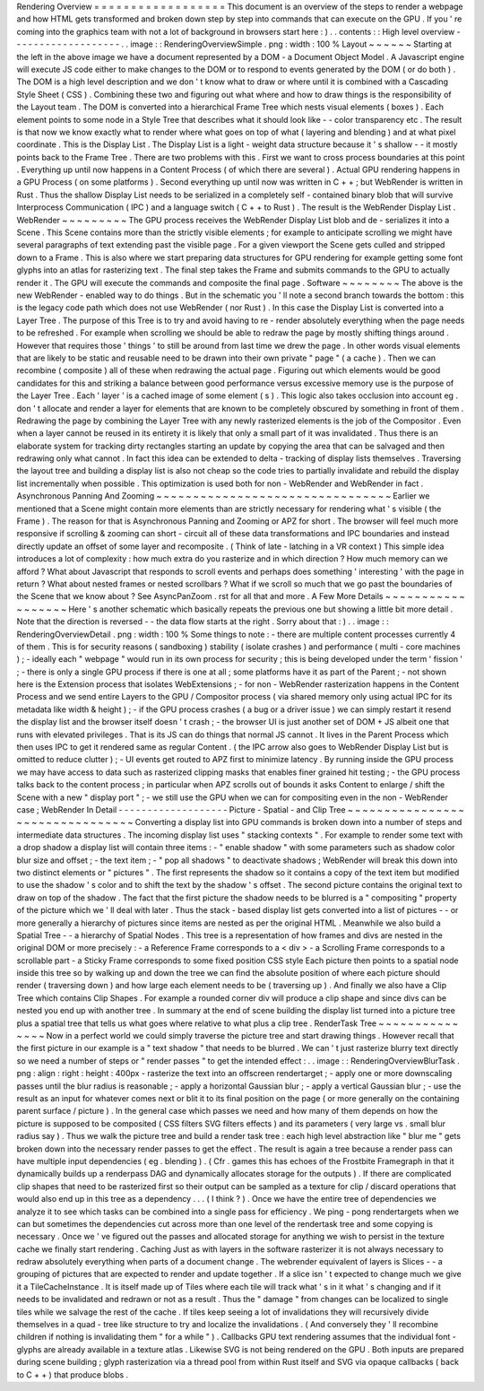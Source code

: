 Rendering
Overview
=
=
=
=
=
=
=
=
=
=
=
=
=
=
=
=
=
=
This
document
is
an
overview
of
the
steps
to
render
a
webpage
and
how
HTML
gets
transformed
and
broken
down
step
by
step
into
commands
that
can
execute
on
the
GPU
.
If
you
'
re
coming
into
the
graphics
team
with
not
a
lot
of
background
in
browsers
start
here
:
)
.
.
contents
:
:
High
level
overview
-
-
-
-
-
-
-
-
-
-
-
-
-
-
-
-
-
-
-
.
.
image
:
:
RenderingOverviewSimple
.
png
:
width
:
100
%
Layout
~
~
~
~
~
~
Starting
at
the
left
in
the
above
image
we
have
a
document
represented
by
a
DOM
-
a
Document
Object
Model
.
A
Javascript
engine
will
execute
JS
code
either
to
make
changes
to
the
DOM
or
to
respond
to
events
generated
by
the
DOM
(
or
do
both
)
.
The
DOM
is
a
high
level
description
and
we
don
'
t
know
what
to
draw
or
where
until
it
is
combined
with
a
Cascading
Style
Sheet
(
CSS
)
.
Combining
these
two
and
figuring
out
what
where
and
how
to
draw
things
is
the
responsibility
of
the
Layout
team
.
The
DOM
is
converted
into
a
hierarchical
Frame
Tree
which
nests
visual
elements
(
boxes
)
.
Each
element
points
to
some
node
in
a
Style
Tree
that
describes
what
it
should
look
like
-
-
color
transparency
etc
.
The
result
is
that
now
we
know
exactly
what
to
render
where
what
goes
on
top
of
what
(
layering
and
blending
)
and
at
what
pixel
coordinate
.
This
is
the
Display
List
.
The
Display
List
is
a
light
-
weight
data
structure
because
it
'
s
shallow
-
-
it
mostly
points
back
to
the
Frame
Tree
.
There
are
two
problems
with
this
.
First
we
want
to
cross
process
boundaries
at
this
point
.
Everything
up
until
now
happens
in
a
Content
Process
(
of
which
there
are
several
)
.
Actual
GPU
rendering
happens
in
a
GPU
Process
(
on
some
platforms
)
.
Second
everything
up
until
now
was
written
in
C
+
+
;
but
WebRender
is
written
in
Rust
.
Thus
the
shallow
Display
List
needs
to
be
serialized
in
a
completely
self
-
contained
binary
blob
that
will
survive
Interprocess
Communication
(
IPC
)
and
a
language
switch
(
C
+
+
to
Rust
)
.
The
result
is
the
WebRender
Display
List
.
WebRender
~
~
~
~
~
~
~
~
~
The
GPU
process
receives
the
WebRender
Display
List
blob
and
de
-
serializes
it
into
a
Scene
.
This
Scene
contains
more
than
the
strictly
visible
elements
;
for
example
to
anticipate
scrolling
we
might
have
several
paragraphs
of
text
extending
past
the
visible
page
.
For
a
given
viewport
the
Scene
gets
culled
and
stripped
down
to
a
Frame
.
This
is
also
where
we
start
preparing
data
structures
for
GPU
rendering
for
example
getting
some
font
glyphs
into
an
atlas
for
rasterizing
text
.
The
final
step
takes
the
Frame
and
submits
commands
to
the
GPU
to
actually
render
it
.
The
GPU
will
execute
the
commands
and
composite
the
final
page
.
Software
~
~
~
~
~
~
~
~
The
above
is
the
new
WebRender
-
enabled
way
to
do
things
.
But
in
the
schematic
you
'
ll
note
a
second
branch
towards
the
bottom
:
this
is
the
legacy
code
path
which
does
not
use
WebRender
(
nor
Rust
)
.
In
this
case
the
Display
List
is
converted
into
a
Layer
Tree
.
The
purpose
of
this
Tree
is
to
try
and
avoid
having
to
re
-
render
absolutely
everything
when
the
page
needs
to
be
refreshed
.
For
example
when
scrolling
we
should
be
able
to
redraw
the
page
by
mostly
shifting
things
around
.
However
that
requires
those
'
things
'
to
still
be
around
from
last
time
we
drew
the
page
.
In
other
words
visual
elements
that
are
likely
to
be
static
and
reusable
need
to
be
drawn
into
their
own
private
"
page
"
(
a
cache
)
.
Then
we
can
recombine
(
composite
)
all
of
these
when
redrawing
the
actual
page
.
Figuring
out
which
elements
would
be
good
candidates
for
this
and
striking
a
balance
between
good
performance
versus
excessive
memory
use
is
the
purpose
of
the
Layer
Tree
.
Each
'
layer
'
is
a
cached
image
of
some
element
(
s
)
.
This
logic
also
takes
occlusion
into
account
eg
.
don
'
t
allocate
and
render
a
layer
for
elements
that
are
known
to
be
completely
obscured
by
something
in
front
of
them
.
Redrawing
the
page
by
combining
the
Layer
Tree
with
any
newly
rasterized
elements
is
the
job
of
the
Compositor
.
Even
when
a
layer
cannot
be
reused
in
its
entirety
it
is
likely
that
only
a
small
part
of
it
was
invalidated
.
Thus
there
is
an
elaborate
system
for
tracking
dirty
rectangles
starting
an
update
by
copying
the
area
that
can
be
salvaged
and
then
redrawing
only
what
cannot
.
In
fact
this
idea
can
be
extended
to
delta
-
tracking
of
display
lists
themselves
.
Traversing
the
layout
tree
and
building
a
display
list
is
also
not
cheap
so
the
code
tries
to
partially
invalidate
and
rebuild
the
display
list
incrementally
when
possible
.
This
optimization
is
used
both
for
non
-
WebRender
and
WebRender
in
fact
.
Asynchronous
Panning
And
Zooming
~
~
~
~
~
~
~
~
~
~
~
~
~
~
~
~
~
~
~
~
~
~
~
~
~
~
~
~
~
~
~
~
Earlier
we
mentioned
that
a
Scene
might
contain
more
elements
than
are
strictly
necessary
for
rendering
what
'
s
visible
(
the
Frame
)
.
The
reason
for
that
is
Asynchronous
Panning
and
Zooming
or
APZ
for
short
.
The
browser
will
feel
much
more
responsive
if
scrolling
&
zooming
can
short
-
circuit
all
of
these
data
transformations
and
IPC
boundaries
and
instead
directly
update
an
offset
of
some
layer
and
recomposite
.
(
Think
of
late
-
latching
in
a
VR
context
)
This
simple
idea
introduces
a
lot
of
complexity
:
how
much
extra
do
you
rasterize
and
in
which
direction
?
How
much
memory
can
we
afford
?
What
about
Javascript
that
responds
to
scroll
events
and
perhaps
does
something
'
interesting
'
with
the
page
in
return
?
What
about
nested
frames
or
nested
scrollbars
?
What
if
we
scroll
so
much
that
we
go
past
the
boundaries
of
the
Scene
that
we
know
about
?
See
AsyncPanZoom
.
rst
for
all
that
and
more
.
A
Few
More
Details
~
~
~
~
~
~
~
~
~
~
~
~
~
~
~
~
~
~
Here
'
s
another
schematic
which
basically
repeats
the
previous
one
but
showing
a
little
bit
more
detail
.
Note
that
the
direction
is
reversed
-
-
the
data
flow
starts
at
the
right
.
Sorry
about
that
:
)
.
.
image
:
:
RenderingOverviewDetail
.
png
:
width
:
100
%
Some
things
to
note
:
-
there
are
multiple
content
processes
currently
4
of
them
.
This
is
for
security
reasons
(
sandboxing
)
stability
(
isolate
crashes
)
and
performance
(
multi
-
core
machines
)
;
-
ideally
each
"
webpage
"
would
run
in
its
own
process
for
security
;
this
is
being
developed
under
the
term
'
fission
'
;
-
there
is
only
a
single
GPU
process
if
there
is
one
at
all
;
some
platforms
have
it
as
part
of
the
Parent
;
-
not
shown
here
is
the
Extension
process
that
isolates
WebExtensions
;
-
for
non
-
WebRender
rasterization
happens
in
the
Content
Process
and
we
send
entire
Layers
to
the
GPU
/
Compositor
process
(
via
shared
memory
only
using
actual
IPC
for
its
metadata
like
width
&
height
)
;
-
if
the
GPU
process
crashes
(
a
bug
or
a
driver
issue
)
we
can
simply
restart
it
resend
the
display
list
and
the
browser
itself
doesn
'
t
crash
;
-
the
browser
UI
is
just
another
set
of
DOM
+
JS
albeit
one
that
runs
with
elevated
privileges
.
That
is
its
JS
can
do
things
that
normal
JS
cannot
.
It
lives
in
the
Parent
Process
which
then
uses
IPC
to
get
it
rendered
same
as
regular
Content
.
(
the
IPC
arrow
also
goes
to
WebRender
Display
List
but
is
omitted
to
reduce
clutter
)
;
-
UI
events
get
routed
to
APZ
first
to
minimize
latency
.
By
running
inside
the
GPU
process
we
may
have
access
to
data
such
as
rasterized
clipping
masks
that
enables
finer
grained
hit
testing
;
-
the
GPU
process
talks
back
to
the
content
process
;
in
particular
when
APZ
scrolls
out
of
bounds
it
asks
Content
to
enlarge
/
shift
the
Scene
with
a
new
"
display
port
"
;
-
we
still
use
the
GPU
when
we
can
for
compositing
even
in
the
non
-
WebRender
case
;
WebRender
In
Detail
-
-
-
-
-
-
-
-
-
-
-
-
-
-
-
-
-
-
-
Picture
-
Spatial
-
and
Clip
Tree
~
~
~
~
~
~
~
~
~
~
~
~
~
~
~
~
~
~
~
~
~
~
~
~
~
~
~
~
~
~
~
~
Converting
a
display
list
into
GPU
commands
is
broken
down
into
a
number
of
steps
and
intermediate
data
structures
.
The
incoming
display
list
uses
"
stacking
contexts
"
.
For
example
to
render
some
text
with
a
drop
shadow
a
display
list
will
contain
three
items
:
-
"
enable
shadow
"
with
some
parameters
such
as
shadow
color
blur
size
and
offset
;
-
the
text
item
;
-
"
pop
all
shadows
"
to
deactivate
shadows
;
WebRender
will
break
this
down
into
two
distinct
elements
or
"
pictures
"
.
The
first
represents
the
shadow
so
it
contains
a
copy
of
the
text
item
but
modified
to
use
the
shadow
'
s
color
and
to
shift
the
text
by
the
shadow
'
s
offset
.
The
second
picture
contains
the
original
text
to
draw
on
top
of
the
shadow
.
The
fact
that
the
first
picture
the
shadow
needs
to
be
blurred
is
a
"
compositing
"
property
of
the
picture
which
we
'
ll
deal
with
later
.
Thus
the
stack
-
based
display
list
gets
converted
into
a
list
of
pictures
-
-
or
more
generally
a
hierarchy
of
pictures
since
items
are
nested
as
per
the
original
HTML
.
Meanwhile
we
also
build
a
Spatial
Tree
-
-
a
hierarchy
of
Spatial
Nodes
.
This
tree
is
a
representation
of
how
frames
and
divs
are
nested
in
the
original
DOM
or
more
precisely
:
-
a
Reference
Frame
corresponds
to
a
<
div
>
-
a
Scrolling
Frame
corresponds
to
a
scrollable
part
-
a
Sticky
Frame
corresponds
to
some
fixed
position
CSS
style
Each
picture
then
points
to
a
spatial
node
inside
this
tree
so
by
walking
up
and
down
the
tree
we
can
find
the
absolute
position
of
where
each
picture
should
render
(
traversing
down
)
and
how
large
each
element
needs
to
be
(
traversing
up
)
.
And
finally
we
also
have
a
Clip
Tree
which
contains
Clip
Shapes
.
For
example
a
rounded
corner
div
will
produce
a
clip
shape
and
since
divs
can
be
nested
you
end
up
with
another
tree
.
In
summary
at
the
end
of
scene
building
the
display
list
turned
into
a
picture
tree
plus
a
spatial
tree
that
tells
us
what
goes
where
relative
to
what
plus
a
clip
tree
.
RenderTask
Tree
~
~
~
~
~
~
~
~
~
~
~
~
~
~
~
Now
in
a
perfect
world
we
could
simply
traverse
the
picture
tree
and
start
drawing
things
.
However
recall
that
the
first
picture
in
our
example
is
a
"
text
shadow
"
that
needs
to
be
blurred
.
We
can
'
t
just
rasterize
blurry
text
directly
so
we
need
a
number
of
steps
or
"
render
passes
"
to
get
the
intended
effect
:
.
.
image
:
:
RenderingOverviewBlurTask
.
png
:
align
:
right
:
height
:
400px
-
rasterize
the
text
into
an
offscreen
rendertarget
;
-
apply
one
or
more
downscaling
passes
until
the
blur
radius
is
reasonable
;
-
apply
a
horizontal
Gaussian
blur
;
-
apply
a
vertical
Gaussian
blur
;
-
use
the
result
as
an
input
for
whatever
comes
next
or
blit
it
to
its
final
position
on
the
page
(
or
more
generally
on
the
containing
parent
surface
/
picture
)
.
In
the
general
case
which
passes
we
need
and
how
many
of
them
depends
on
how
the
picture
is
supposed
to
be
composited
(
CSS
filters
SVG
filters
effects
)
and
its
parameters
(
very
large
vs
.
small
blur
radius
say
)
.
Thus
we
walk
the
picture
tree
and
build
a
render
task
tree
:
each
high
level
abstraction
like
"
blur
me
"
gets
broken
down
into
the
necessary
render
passes
to
get
the
effect
.
The
result
is
again
a
tree
because
a
render
pass
can
have
multiple
input
dependencies
(
eg
.
blending
)
.
(
Cfr
.
games
this
has
echoes
of
the
Frostbite
Framegraph
in
that
it
dynamically
builds
up
a
renderpass
DAG
and
dynamically
allocates
storage
for
the
outputs
)
.
If
there
are
complicated
clip
shapes
that
need
to
be
rasterized
first
so
their
output
can
be
sampled
as
a
texture
for
clip
/
discard
operations
that
would
also
end
up
in
this
tree
as
a
dependency
.
.
.
(
I
think
?
)
.
Once
we
have
the
entire
tree
of
dependencies
we
analyze
it
to
see
which
tasks
can
be
combined
into
a
single
pass
for
efficiency
.
We
ping
-
pong
rendertargets
when
we
can
but
sometimes
the
dependencies
cut
across
more
than
one
level
of
the
rendertask
tree
and
some
copying
is
necessary
.
Once
we
'
ve
figured
out
the
passes
and
allocated
storage
for
anything
we
wish
to
persist
in
the
texture
cache
we
finally
start
rendering
.
Caching
Just
as
with
layers
in
the
software
rasterizer
it
is
not
always
necessary
to
redraw
absolutely
everything
when
parts
of
a
document
change
.
The
webrender
equivalent
of
layers
is
Slices
-
-
a
grouping
of
pictures
that
are
expected
to
render
and
update
together
.
If
a
slice
isn
'
t
expected
to
change
much
we
give
it
a
TileCacheInstance
.
It
is
itself
made
up
of
Tiles
where
each
tile
will
track
what
'
s
in
it
what
'
s
changing
and
if
it
needs
to
be
invalidated
and
redrawn
or
not
as
a
result
.
Thus
the
"
damage
"
from
changes
can
be
localized
to
single
tiles
while
we
salvage
the
rest
of
the
cache
.
If
tiles
keep
seeing
a
lot
of
invalidations
they
will
recursively
divide
themselves
in
a
quad
-
tree
like
structure
to
try
and
localize
the
invalidations
.
(
And
conversely
they
'
ll
recombine
children
if
nothing
is
invalidating
them
"
for
a
while
"
)
.
Callbacks
GPU
text
rendering
assumes
that
the
individual
font
-
glyphs
are
already
available
in
a
texture
atlas
.
Likewise
SVG
is
not
being
rendered
on
the
GPU
.
Both
inputs
are
prepared
during
scene
building
;
glyph
rasterization
via
a
thread
pool
from
within
Rust
itself
and
SVG
via
opaque
callbacks
(
back
to
C
+
+
)
that
produce
blobs
.

